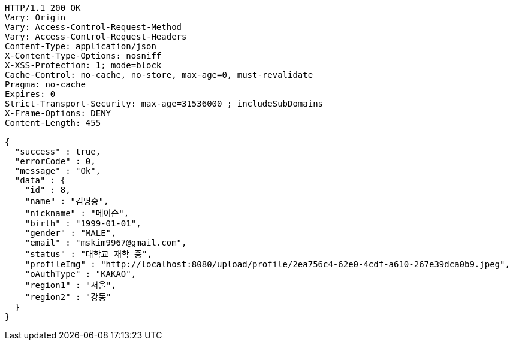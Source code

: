 [source,http,options="nowrap"]
----
HTTP/1.1 200 OK
Vary: Origin
Vary: Access-Control-Request-Method
Vary: Access-Control-Request-Headers
Content-Type: application/json
X-Content-Type-Options: nosniff
X-XSS-Protection: 1; mode=block
Cache-Control: no-cache, no-store, max-age=0, must-revalidate
Pragma: no-cache
Expires: 0
Strict-Transport-Security: max-age=31536000 ; includeSubDomains
X-Frame-Options: DENY
Content-Length: 455

{
  "success" : true,
  "errorCode" : 0,
  "message" : "Ok",
  "data" : {
    "id" : 8,
    "name" : "김명승",
    "nickname" : "메이슨",
    "birth" : "1999-01-01",
    "gender" : "MALE",
    "email" : "mskim9967@gmail.com",
    "status" : "대학교 재학 중",
    "profileImg" : "http://localhost:8080/upload/profile/2ea756c4-62e0-4cdf-a610-267e39dca0b9.jpeg",
    "oAuthType" : "KAKAO",
    "region1" : "서울",
    "region2" : "강동"
  }
}
----